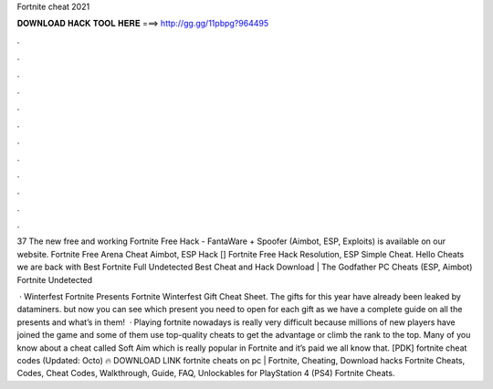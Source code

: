 Fortnite cheat 2021



𝐃𝐎𝐖𝐍𝐋𝐎𝐀𝐃 𝐇𝐀𝐂𝐊 𝐓𝐎𝐎𝐋 𝐇𝐄𝐑𝐄 ===> http://gg.gg/11pbpg?964495



.



.



.



.



.



.



.



.



.



.



.



.

37 The new free and working Fortnite Free Hack - FantaWare + Spoofer (Aimbot, ESP, Exploits) is available on our website. Fortnite Free Arena Cheat Aimbot, ESP Hack [] Fortnite Free Hack Resolution, ESP Simple Cheat. Hello Cheats we are back with Best Fortnite Full Undetected Best Cheat and Hack Download | The Godfather PC Cheats (ESP, Aimbot) Fortnite Undetected 

 · Winterfest Fortnite Presents Fortnite Winterfest Gift Cheat Sheet. The gifts for this year have already been leaked by dataminers. but now you can see which present you need to open for each gift as we have a complete guide on all the presents and what’s in them!  · Playing fortnite nowadays is really very difficult because millions of new players have joined the game and some of them use top-quality cheats to get the advantage or climb the rank to the top. Many of you know about a cheat called Soft Aim which is really popular in Fortnite and it’s paid we all know that. [PDK] fortnite cheat codes (Updated: Octo) 🔥 DOWNLOAD LINK fortnite cheats on pc | Fortnite, Cheating, Download hacks Fortnite Cheats, Codes, Cheat Codes, Walkthrough, Guide, FAQ, Unlockables for PlayStation 4 (PS4) Fortnite Cheats.
